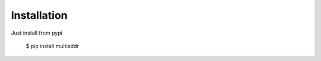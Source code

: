 .. highlight:: shell

============
Installation
============

Just install from pypi

    $ pip install multiaddr
